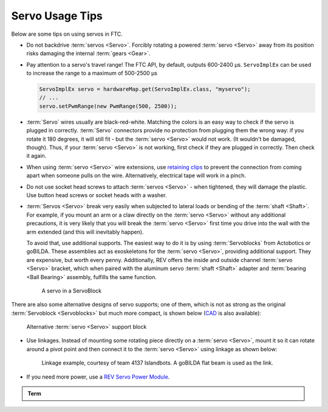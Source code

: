 Servo Usage Tips
================

Below are some tips on using servos in FTC.

- Do not backdrive :term:`servos <Servo>`. Forcibly rotating a powered :term:`servo <Servo>` away from its position risks damaging the internal :term:`gears <Gear>`.
- Pay attention to a servo's travel range! The FTC API, by default, outputs 600-2400 µs. ``ServoImplEx`` can be used to increase the range to a maximum of 500-2500 µs

  .. code:: java

     ServoImplEx servo = hardwareMap.get(ServoImplEx.class, "myservo");
     // ...
     servo.setPwmRange(new PwmRange(500, 2500));
- :term:`Servo` wires usually are black-red-white. Matching the colors is an easy way to check if the servo is plugged in correctly. :term:`Servo` connectors provide no protection from plugging them the wrong way: if you rotate it 180 degrees, it will still fit - but the :term:`servo <Servo>` would not work. (It wouldn't be damaged, though). Thus, if your :term:`servo <Servo>` is not working, first check if they are plugged in correctly. Then check it again.
- When using :term:`servo <Servo>` wire extensions, use `retaining clips <https://www.gobilda.com/servo-connector-clip-yellow-6-pack/>`_ to prevent the connection from coming apart when someone pulls on the wire. Alternatively, electrical tape will work in a pinch.
- Do not use socket head screws to attach :term:`servos <Servo>` - when tightened, they will damage the plastic. Use button head screws or socket heads with a washer.
- :term:`Servos <Servo>` break very easily when subjected to lateral loads or bending of the :term:`shaft <Shaft>`. For example, if you mount an arm or a claw directly on the :term:`servo <Servo>` without any additional precautions, it is very likely that you will break the :term:`servo <Servo>` first time you drive into the wall with the arm extended (and this will inevitably happen).

  To avoid that, use additional supports. The easiest way to do it is by using :term:`Servoblocks` from Actobotics or goBILDA. These assemblies act as exoskeletons for the :term:`servo <Servo>`, providing additional support. They are expensive, but worth every penny. Additionally, REV offers the inside and outside channel :term:`servo <Servo>` bracket, which when paired with the aluminum servo :term:`shaft <Shaft>` adapter and :term:`bearing <Ball Bearing>` assembly, fulfills the same function.

  .. figure:: images/servoblock.jpg
     :alt: servoblock

     A servo in a ServoBlock

There are also some alternative designs of servo supports; one of them, which is not as strong as the original :term:`Servoblock <Servoblocks>` but much more compact, is shown below (`CAD <https://myhub.autodesk360.com/ue2801558/g/shares/SH56a43QTfd62c1cd968b8829158db7626b9>`_ is also available):

.. figure:: images/compact_servo_block.png
   :alt: compact servoblock

   Alternative :term:`servo <Servo>` support block

- Use linkages. Instead of mounting some rotating piece directly on a :term:`servo <Servo>`, mount it so it can rotate around a pivot point and then connect it to the :term:`servo <Servo>` using linkage as shown below:

  .. figure:: images/linkage.jpg
     :alt: linkage

     Linkage example, courtesy of team 4137 Islandbots. A goBILDA flat beam is used as the link.

- If you need more power, use a `REV Servo Power Module <https://www.revrobotics.com/rev-11-1144/>`_.

.. admonition:: Term

   .. glossary::

      Servo Power Module
         A Servo Power Module (SPM) is a device made by REV Robotics that boosts the voltage that the Expansion Hub provides to a :term:`servo <Servo>`. The Expansion Hub's output for servos is 5V at 6 amps, and the SPM boosts the voltage to 6V and up to 15amps.

         **This is important for servos under high load conditions such as the Savox servo, as well as the VEX 393 motor.**

         .. image:: images/glossary/servo-power-module.png
            :alt: A REV Robotics Servo Power Module
            :width: 200
